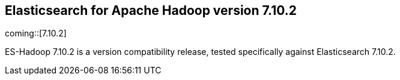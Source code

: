 [[eshadoop-7.10.2]]
== Elasticsearch for Apache Hadoop version 7.10.2

coming::[7.10.2]

ES-Hadoop 7.10.2 is a version compatibility release, tested specifically against
Elasticsearch 7.10.2.